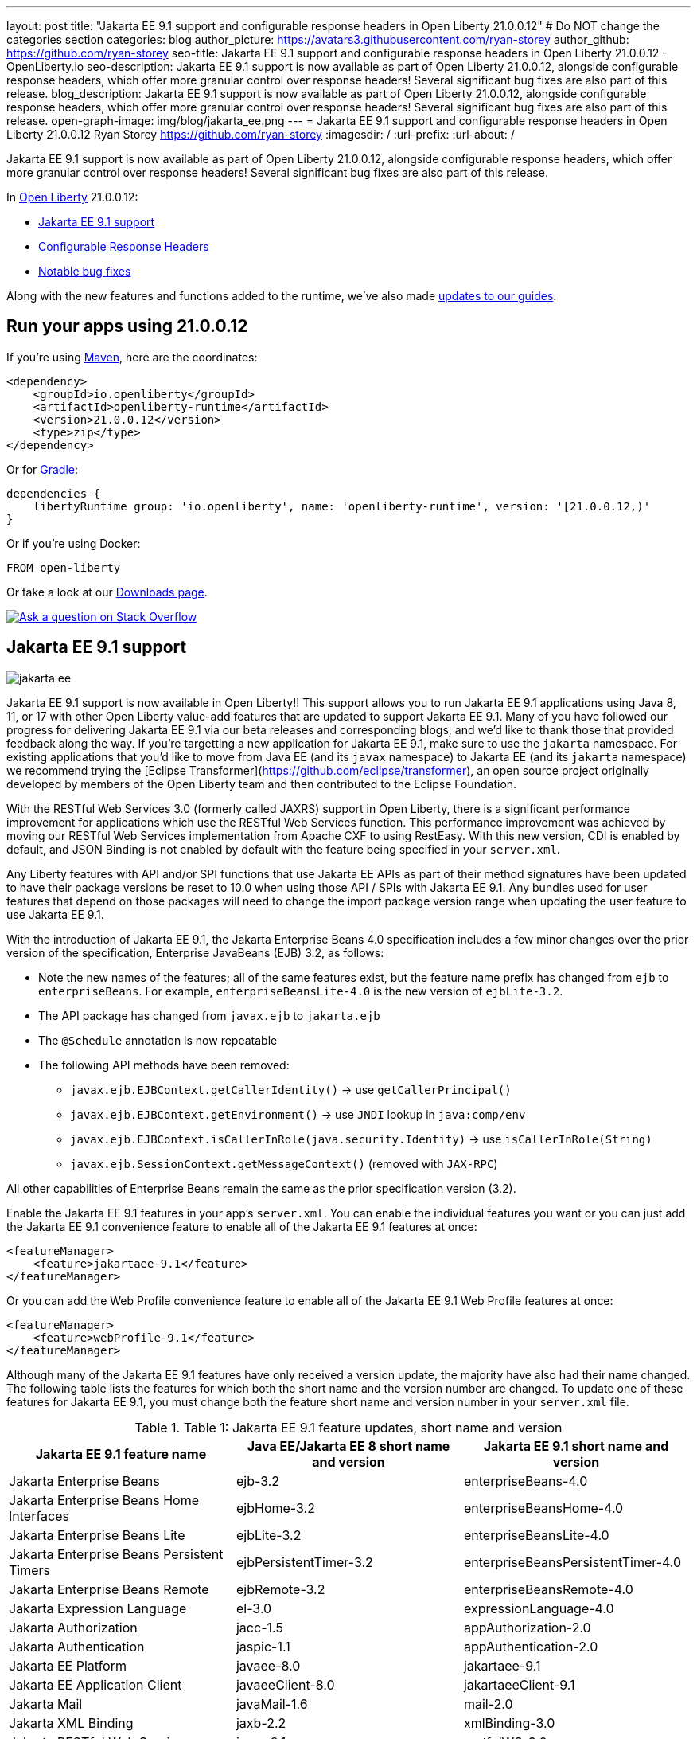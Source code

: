 ---
layout: post
title: "Jakarta EE 9.1 support and configurable response headers in Open Liberty 21.0.0.12"
# Do NOT change the categories section
categories: blog
author_picture: https://avatars3.githubusercontent.com/ryan-storey
author_github: https://github.com/ryan-storey
seo-title: Jakarta EE 9.1 support and configurable response headers in Open Liberty 21.0.0.12 - OpenLiberty.io
seo-description: Jakarta EE 9.1 support is now available as part of Open Liberty 21.0.0.12, alongside configurable response headers, which offer more granular control over response headers! Several significant bug fixes are also part of this release.
blog_description: Jakarta EE 9.1 support is now available as part of Open Liberty 21.0.0.12, alongside configurable response headers, which offer more granular control over response headers! Several significant bug fixes are also part of this release.
open-graph-image: img/blog/jakarta_ee.png
---
= Jakarta EE 9.1 support and configurable response headers in Open Liberty 21.0.0.12
Ryan Storey <https://github.com/ryan-storey>
:imagesdir: /
:url-prefix:
:url-about: /
//Blank line here is necessary before starting the body of the post.

Jakarta EE 9.1 support is now available as part of Open Liberty 21.0.0.12, alongside configurable response headers, which offer more granular control over response headers! Several significant bug fixes are also part of this release.
 
In link:{url-about}[Open Liberty] 21.0.0.12:

* <<jee_9.1, Jakarta EE 9.1 support>>
* <<response_headers, Configurable Response Headers>>
* <<bugs, Notable bug fixes>>

Along with the new features and functions added to the runtime, we've also made <<guides, updates to our guides>>.


[#run]
== Run your apps using 21.0.0.12

If you're using link:{url-prefix}/guides/maven-intro.html[Maven], here are the coordinates:

[source,xml]
----
<dependency>
    <groupId>io.openliberty</groupId>
    <artifactId>openliberty-runtime</artifactId>
    <version>21.0.0.12</version>
    <type>zip</type>
</dependency>
----

Or for link:{url-prefix}/guides/gradle-intro.html[Gradle]:

[source,gradle]
----
dependencies {
    libertyRuntime group: 'io.openliberty', name: 'openliberty-runtime', version: '[21.0.0.12,)'
}
----

Or if you're using Docker:

[source]
----
FROM open-liberty
----

Or take a look at our link:{url-prefix}/downloads/[Downloads page].

[link=https://stackoverflow.com/tags/open-liberty]
image::img/blog/blog_btn_stack.svg[Ask a question on Stack Overflow, align="center"]

[#jee_9.1]
== Jakarta EE 9.1 support

image::img/blog/jakarta_ee.png[align="center"]

Jakarta EE 9.1 support is now available in Open Liberty!!  This support allows you to run Jakarta EE 9.1 applications using Java 8, 11, or 17 with other Open Liberty value-add features that are updated to support Jakarta EE 9.1.  Many of you have followed our progress for delivering Jakarta EE 9.1 via our beta releases and corresponding blogs, and we'd like to thank those that provided feedback along the way.  
If you're targetting a new application for Jakarta EE 9.1, make sure to use the `jakarta` namespace.  For existing applications that you'd like to move from Java EE (and its `javax` namespace) to Jakarta EE (and its `jakarta` namespace) we recommend trying the [Eclipse Transformer](https://github.com/eclipse/transformer), an open source project originally developed by members of the Open Liberty team and then contributed to the Eclipse Foundation.  

With the RESTful Web Services 3.0 (formerly called JAXRS) support in Open Liberty, there is a significant performance improvement for applications which use the RESTful Web Services function.  This performance improvement was achieved by moving our RESTful Web Services implementation from Apache CXF to using RestEasy.  With this new version, CDI is enabled by default, and JSON Binding is not enabled by default with the feature being specified in your `server.xml`.   

Any Liberty features with API and/or SPI functions that use Jakarta EE APIs as part of their method signatures have been updated to have their package versions be reset to 10.0 when using those API / SPIs with Jakarta EE 9.1.  Any bundles used for user features that depend on those packages will need to change the import package version range when updating the user feature to use Jakarta EE 9.1.

With the introduction of Jakarta EE 9.1, the Jakarta Enterprise Beans 4.0 specification includes a few minor changes over the prior version of the specification, Enterprise JavaBeans (EJB) 3.2, as follows:
  
*  Note the new names of the features; all of the same features exist, but the feature name prefix has changed from `ejb` to `enterpriseBeans`.  For example, `enterpriseBeansLite-4.0` is the new version of `ejbLite-3.2`.
* The API package has changed from `javax.ejb` to `jakarta.ejb`
* The `@Schedule` annotation is now repeatable
* The following API methods have been removed:
** `javax.ejb.EJBContext.getCallerIdentity()` -> use `getCallerPrincipal()`
** `javax.ejb.EJBContext.getEnvironment()` -> use `JNDI` lookup in `java:comp/env`
** `javax.ejb.EJBContext.isCallerInRole(java.security.Identity)` -> use `isCallerInRole(String)`
** `javax.ejb.SessionContext.getMessageContext()` (removed with `JAX-RPC`)
   
All other capabilities of Enterprise Beans remain the same as the prior specification version (3.2).

Enable the Jakarta EE 9.1 features in your app’s `server.xml`. You can enable the individual features you want or you can just add the Jakarta EE 9.1 convenience feature to enable all of the Jakarta EE 9.1 features at once:

[source,xml]
----
<featureManager>
    <feature>jakartaee-9.1</feature>
</featureManager>
----

Or you can add the Web Profile convenience feature to enable all of the Jakarta EE 9.1 Web Profile features at once:

[source,xml]
----
<featureManager>
    <feature>webProfile-9.1</feature>
</featureManager>
----

Although many of the Jakarta EE 9.1 features have only received a version update, the majority have also had their name changed.  The following table lists the features for which both the short name and the version number are changed. To update one of these features for Jakarta EE 9.1, you must change both the feature short name and version number in your `server.xml` file.

.Table 1: Jakarta EE 9.1 feature updates, short name and version
|===
|Jakarta EE 9.1 feature name | Java EE/Jakarta EE 8 short name and version | Jakarta EE 9.1 short name and version

| Jakarta Enterprise Beans
| ejb-3.2
| enterpriseBeans-4.0

| Jakarta Enterprise Beans Home Interfaces
| ejbHome-3.2
| enterpriseBeansHome-4.0

| Jakarta Enterprise Beans Lite
| ejbLite-3.2
| enterpriseBeansLite-4.0

| Jakarta Enterprise Beans Persistent Timers
| ejbPersistentTimer-3.2
| enterpriseBeansPersistentTimer-4.0

| Jakarta Enterprise Beans Remote
| ejbRemote-3.2
| enterpriseBeansRemote-4.0

| Jakarta Expression Language
| el-3.0
| expressionLanguage-4.0

| Jakarta Authorization
| jacc-1.5
| appAuthorization-2.0

| Jakarta Authentication
| jaspic-1.1
| appAuthentication-2.0

| Jakarta EE Platform
| javaee-8.0
| jakartaee-9.1

| Jakarta EE Application Client
| javaeeClient-8.0
| jakartaeeClient-9.1

| Jakarta Mail
| javaMail-1.6
| mail-2.0

| Jakarta XML Binding
| jaxb-2.2
| xmlBinding-3.0

| Jakarta RESTful Web Services
| jaxrs-2.1
| restfulWS-3.0

| Jakarta RESTful Web Services Client
| jaxrsClient-2.1
| restfulWSClient-3.0

| Jakarta XML Web Services
| jaxws-2.2
| xmlWS-3.0

| Jakarta Connectors
| jca-1.7
| connectors-2.0

| Jakarta Connectors Inbound Security
| jcaInboundSecurity-1.0
| connectorsInboundSecurity-2.0

| Jakarta Messaging
| jms-2.0
| messaging-3.0

| Jakarta Persistence
| jpa-2.2
| persistence-3.0

| Jakarta Persistence Container
| jpaContainer-2.2
| persistenceContainer-3.0

| Jakarta Server Faces
| jsf-2.3
| faces-3.0

| Jakarta Server Faces Container
| jsfContainer-2.3
| facesContainer-3.0

| Jakarta Server Pages
| jsp-2.3
| pages-3.0

| Messaging Server Client
| wasJmsClient-2.0
| messagingClient-3.0

| Messaging Server Security
| wasJmsSecurity-1.0
| messagingSecurity-3.0

| Messaging Server
| wasJmsServer-1.0
| messagingServer-3.0
|===

For a full overview of what has changed, visit the link:{url-prefix}/docs/latest/jakarta-ee9-feature-updates.html[Jakarta EE 9.1 feature updates] page.

For more information, see the link:{url-prefix}/docs/latest/reference/jakarta-ee9-feature-updates.html[Jakarta EE 9.1 feature updates] documentation.
For details regarding the APIs and SPIs, check out the link:{url-prefix}/docs/latest/reference/javadoc/liberty-jakartaee9.1-javadoc.html[Jakarta EE 9.1 javadoc].

[#response_headers]
== Configurable Response Headers

You can now configure Open Liberty to modify response headers.  The available configuration options allow for headers to be appended, for existing headers to be overwritten, for missing headers to be added, and for undesired headers to be removed from all responses being serviced by an HTTP endpoint. This configuration offers more granular control over response headers, which offers a solution to modifying headers without the need to change existing applications, filters, or otherwise. 

To use configurable response headers, begin by defining a new element called `<headers>` in the `server.xml`.  You can configure this for individual HTTP endpoints or for all endpoints at once. 

Configuring for individual HTTP endpoints:

[source, xml]
----
<httpEndpoint id="defaultHttpEndpoint"
                  httpPort="9080"
                  httpsPort="9443">
	 
    <headers>
        <add>foo:bar</add>
        <add>foo:bar2</add>
        <set>customHeader:customValue</set>
        <setIfMissing>X-Forwarded-Proto:https</setIfMissing>
        <remove>Via</remove>
    </headers>  		
</httpEndpoint>
----

Configuring for all HTTP endpoints:

[source, xml]
----
<httpEndpoint id="defaultHttpEndpoint"
                  httpPort="9080"
		  httpsPort="9443"
                  headersRef="myHeadersID">
</httpEndpoint>
 
<httpEndpoint id="otherHttpEndpoint"
                  httpPort="9081"
                  httpsPort="9444"
                  headersRef="myHeadersID">
</httpEndpoint> 
     
<headers id="myHeadersID">
    <add>foo:bar</add>
    <add>foo:bar2</add>
    <set>customHeader:customValue</set>
    <setIfMissing>X-Forwarded-Proto:https</setIfMissing>
    <remove>Via</remove>
</headers>  
----

The `add` attribute allows multiple headers with the same name to be added to a response, similar to the HttpServletResponse's `addHeader` API. Similarly, the `set` attribute is analogous to the `setHeader` API, which sets a response header to the given name and value. This overwrites existing headers that share the same name. The `setIfMissing` attribute will only set the configured headers if they are not already present on the response. Lastly, the `remove` attribute will remove any response headers whose name matches a name defined by the configuration. 

Each header entry for the `add`, `set`, and `setIfMissing` attributes can be provided as a standalone header name. Optionally, a header value can be added by appending the colon `:` character after every header name. Note, however, that the `remove` attribute only expects header names and not a header name:value pair.

As seen in the example above, one way to configure the `<headers>` element is to declare each individual header within it own `add`, `set`, `setIfMissing`, or `remove` attribute. In addition to this configuration, headers can be provided as a comma delimited list. 

The following server.xml configuration declares individual headers within the desired configuration attributes: 

[source, xml]
----
<headers>
    <add>foo:bar</add>
    <add>foo:bar2</add>
    <set>customHeader:customValue</set>
    <setIfMissing>X-Forwarded-Proto:https</setIfMissing>
    <remove>Via</remove>
</headers>
----

This configuration can also be declared as comma delimited lists, such as: 

[source, xml]
----
<headers add="foo:bar, foo:bar2" set="customHeader:customValue" setIfMissing="X-Forwarded-Proto:https" remove="Via"/>
----

There are three warning messages relating to misconfigurations for this feature. Note that if a configuration value is considered to be misconfigured, it will not be utilized. Furthermore, if the misconfigured value had a non-empty header name, any further configurations with this same name will also be ignored.

The first warning message, `CWWKT0042W`, will be logged whenever a header name is left empty. While header values are completely optional, the configuration does expect a non-empty header name. 

The `add` configuration allows for multiple headers with the same name to be configured. However, it would be ambiguous to repeat a header name in any other configuration attribute. For instance, consider the `set` attribute option, which is meant to overwrite an existing header that shared the declared header name. If the `set` configuration contained two headers with the same name, it would be unclear which of the two values should be chosen. Similarly, if the same header name is present in two or more configurations, the same ambiguity is true. As such, and excluding repetitions in the `add` configuration, whenever a header name is found to be used more than once,  the warning message `CWWKT0043W` will be logged. 

The third warning message, `CWWKT0044W`, is logged if a header that has already been flagged as a duplicate by the `CWWKT0043W` warning message, continues to be utilized by further configurations. 

**Warning Message Descriptions:** 

`CWWKT0042W` : An empty header name was found when the 'set` configuration was parsed. This value is ignored.

`CWWKT0043W` : A duplicate header name was found in the [foo] header using the `set` configuration. All configurations for the [foo] header are ignored. Any header that is defined by the remove, add, set, or setIfMissing configurations must be unique across all configurations.

`CWWKT0044W` : The [foo] header, which is marked as a duplicate header name, was found in the `set` configuration. The [foo] header is ignored. Any header that is defined by the `set` configuration must contain unique header names.

**Summary**

Open Liberty now provides a way to control response headers for a given HTTP endpoint. These can be appended, configured to overwrite, to only be added if not already present, or completely removed from all responses. Try it out for yourself! 

[#bugs]
== Notable bugs fixed in this release


We’ve spent some time fixing bugs. The following sections describe just some of the issues resolved in this release. If you’re interested, here’s the  link:https://github.com/OpenLiberty/open-liberty/issues?q=label%3Arelease%3A210012+label%3A%22release+bug%22[full list of bugs fixed in 21.0.0.12].

* link:https://github.com/OpenLiberty/open-liberty/issues/19087[Throughput performance degradation in eclipselink due to Thread.getStackTrace calls]
+
We discovered an issue where a change to the `org.eclipse.persistence.internal.helper.ConcurrencyManager` class caused a ~75% throughput performance degradation in eclipselink. This lost throughput was caused by calls to `Thread.getStackTrace()`. This regression showed up for `jpa-2.2` in 21.0.0.8 and `persistence-3.0` in 21.0.0.9. This issue has now been fixed by removing the `getStackTrace()` calls.

* link:https://github.com/OpenLiberty/open-liberty/issues/17428[MicroProfile OpenAPI 2.0 includes non-public fields in the generated documentation]
+
Previously, when a schema was created for a class which includes a private field, the private field would be listed in the generated OpenAPI document, for example:
+
[source, java]
----
@Schema
public class Example {
    private String field1;
    public String field2;
}
----
+
results in
+
[source, yaml]
----
  schemas:
    Example:
      type: object
      properties:
        field1:
          type: string
        field2:
          type: string
----
+
The field `field1` should not have appeared in the generated OpenAPI document as it is private. This issue has been fixed by setting the `mp.openapi.extensions.smallrye.private-properties.enable` property to disable non-public properties by default.

* link:https://github.com/OpenLiberty/open-liberty/issues/19057[Port bind skipped at server startup]
+
Previously, in an extremely rare scenario, configured ports could silently fail to bind - preventing Liberty from using them. This issue was caused by a subtle race condition in the code responsible for delaying the port bind until the server is ready to handle traffic.
+
In the failing scenario, the port started message would not be emitted - for example the following message would be missing:
+
`CWWKO0219I: TCP Channel defaultHttpEndpoint has been started and is now listening for requests on host *  (IPv4) port 9080.`
+
and the following FFDC will be seen:
+   
[source, no_copy]
----
Exception = java.lang.RuntimeException
Source = com.ibm.ws.tcpchannel.internal.NBAcceptChannelSelector
probeid = 254
Stack Dump = java.lang.RuntimeException: java.nio.channels.NotYetBoundException
	at com.ibm.ws.tcpchannel.internal.NBAcceptChannelSelector.performRequest(NBAcceptChannelSelector.java:358)
	at com.ibm.ws.tcpchannel.internal.ChannelSelector.run(ChannelSelector.java:257)
	at java.base/java.lang.Thread.run(Thread.java:866)
Caused by: java.nio.channels.NotYetBoundException
	at java.base/sun.nio.ch.ServerSocketChannelImpl.begin(ServerSocketChannelImpl.java:246)
	at java.base/sun.nio.ch.ServerSocketChannelImpl.accept(ServerSocketChannelImpl.java:283)
	at com.ibm.ws.tcpchannel.internal.NBAcceptChannelSelector.performRequest(NBAcceptChannelSelector.java:278)
	... 2 more
----
+
This issue has now been fixed so that all configured ports should start, or if there is a problem some meaningful error message should be logged.

* link:https://github.com/OpenLiberty/open-liberty/issues/18992[Application fails to restart in server.xml update scenario]
+
We discovered an issue where an application would fail to restart, due to a race condition during server reconfiguration when multiple apps are installed. The problem occurs when one app starts before another app is finished uninstalling. In theory this shouldn't be a problem - however for this scenario these apps are sharing a VirtualHost configuration object, and in this case one app updates the parent VirtualHost as part of its uninstall process in such a way that the other gets into an invalid state. The server log will show an warning such as `CWWKZ0020I: Application <app_name> not updated`. This issue was fixed by fixing the race condition that caused the failure.

* link:https://github.com/OpenLiberty/open-liberty/issues/17599[HTTP upgrade to WebSocket can cause quiesce errors]
+
When a websocket connection is started, it starts as an HTTP connection. Previously, If an error occured during the transition between an HTTP and a websocket connection, which was known to be a websocket upgrade, the error processing would neglect to decrement a connection counter, which then caused the server to believe there is an open connection during server stop.
There were two scenarios where these quiesce errors would occur:
+
** When a read error occured during the transition between an HTTP and a websocket connection, the error processing neglected to decrement a connection counter, which then causes the server to believe there is an open connection during server stop.
+
** If a client immediately closed the websocket connection after it was opened, the original upgrade request handling may not have had enough time to close properly on the server. Once again, the connection counter failed to decrement leading the server to believe there is an open connection during the server stop.
+
This issue has been fixed by adding a new flag called `decrementNeeded` which helps to ensure that the decrement is not neglected.


* link:https://github.com/OpenLiberty/open-liberty/issues/19227[Ensure ServletRequestListener#requestDestroyed is always called]
+
We discovered a bug where the `ServletRequestListener#requestDestroyed` call does not occur, if an exception occurs during async servlet while an `appSecurity-x.0` is enabled. For this bug to occur, two conditions must be met: the `webContainer` property `deferServletRequestListenerDestroyOnError` is true and an `appSecurity-x.0` feature is enabled. This issue has now been resolved.

* link:https://github.com/OpenLiberty/open-liberty/issues/19197[ClassCastException in JSP relating to JDT internal classes]
+
Open Liberty 21.0.0.9 introduced a bug where the following error occured for certain class lookups in JSP:
+
[source]
----
Error 500: java.lang.ClassCastException: class org.eclipse.jdt.internal.compiler.lookup.PlainPackageBinding cannot be cast to class org.eclipse.jdt.internal.compiler.lookup.TypeBinding (org.eclipse.jdt.internal.compiler.lookup.PlainPackageBinding and org.eclipse.jdt.internal.compiler.lookup.TypeBinding are in unnamed module of loader org.eclipse.osgi.internal.loader.EquinoxClassLoader @3522bc53)
----
+
This issue has now been fixed, as the private `isPackage(String)` method needed to be updated to correctly identify that `org.apache.jsp.test_jsp$1InnerClass` is a class and not a package.

[#guides]
== New and updated guides since the previous release

As Open Liberty features and functionality continue to grow, we continue to add link:https://openliberty.io/guides/?search=new&key=tag[new guides] to link:http://openliberty.io/[openliberty.io] on those topics to make their adoption as easy as possible.  Existing guides also receive updates in order to address any reported bugs/issues, keep their content current, and expand what their topic covers.

* link:{url-prefix}/guides/maven-multimodules.html[Creating a multi-module application]
** Previously the guide demonstrated how to build an application with multiple modules using Maven and Open Liberty.  With this update, it now also introduces how to use the link:https://github.com/OpenLiberty/ci.maven[Liberty Maven plug-in] to develop a multi-module application in development mode without having to prebuild the JAR and WAR files.

== Get Open Liberty 21.0.0.12 now

Available through <<run,Maven, Gradle, Docker, and as a downloadable archive>>.

